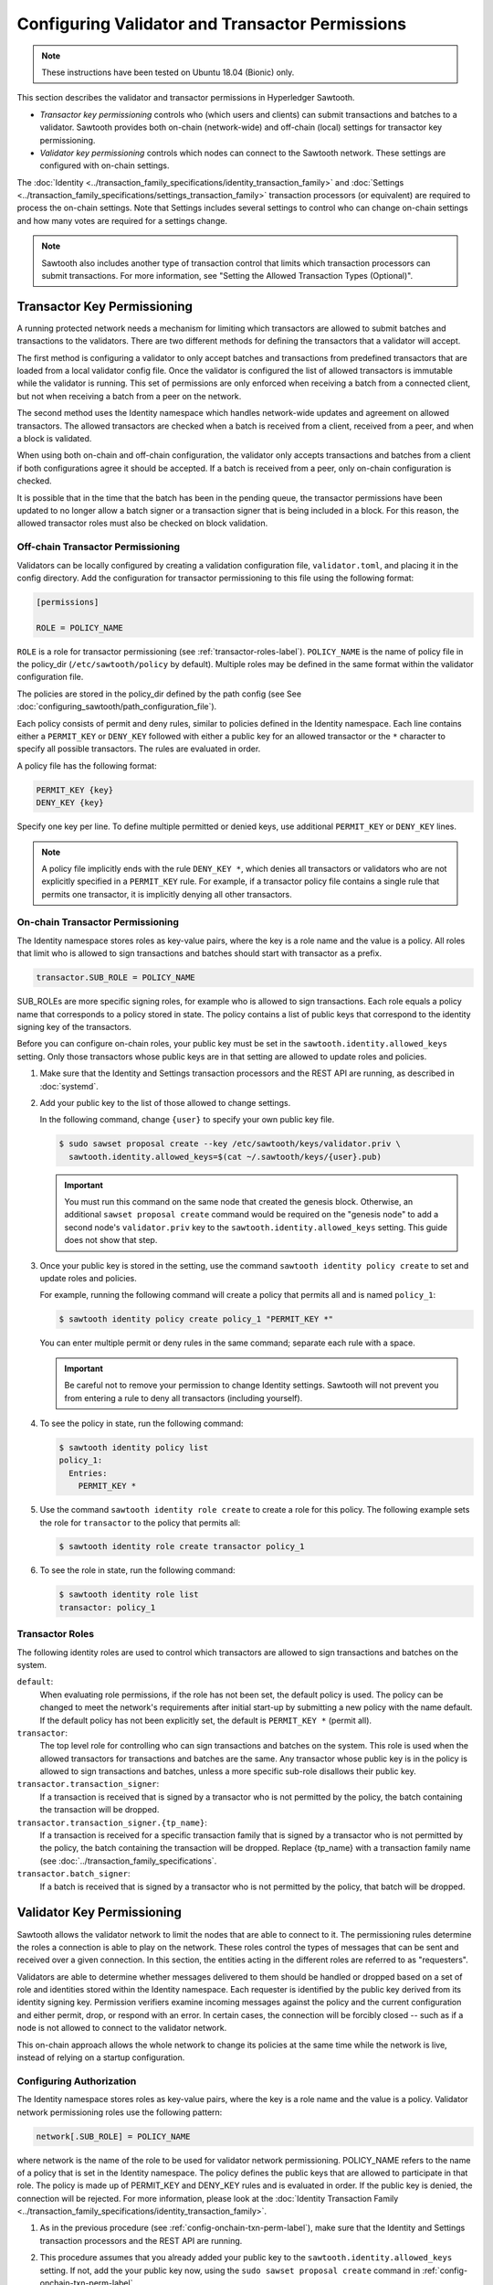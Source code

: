 ************************************************
Configuring Validator and Transactor Permissions
************************************************

.. note::

    These instructions have been tested on Ubuntu 18.04 (Bionic) only.

This section describes the validator and transactor permissions in Hyperledger
Sawtooth.

* `Transactor key permissioning` controls who (which users and clients) can
  submit transactions and batches to a validator. Sawtooth provides both
  on-chain (network-wide) and off-chain (local) settings for transactor
  key permissioning.

* `Validator key permissioning` controls which nodes can connect to the
  Sawtooth network. These settings are configured with on-chain settings.

The :doc:`Identity <../transaction_family_specifications/identity_transaction_family>`
and :doc:`Settings <../transaction_family_specifications/settings_transaction_family>`
transaction processors (or equivalent) are required to process the on-chain
settings. Note that Settings includes several settings to control who can
change on-chain settings and how many votes are required for a settings change.

.. note::

   Sawtooth also includes another type of transaction control that limits which
   transaction processors can submit transactions. For more information, see
   "Setting the Allowed Transaction Types (Optional)".

.. _transactor-key-permissioning-label:

Transactor Key Permissioning
============================

A running protected network needs a mechanism for limiting which transactors
are allowed to submit batches and transactions to the validators. There are
two different methods for defining the transactors that a validator will accept.

The first method is configuring a validator to only accept batches and
transactions from predefined transactors that are loaded from a local validator
config file. Once the validator is configured the list of allowed transactors
is immutable while the validator is running. This set of permissions are only
enforced when receiving a batch from a connected client, but not when receiving
a batch from a peer on the network.

The second method uses the Identity namespace which handles network-wide
updates and agreement on allowed transactors. The allowed transactors are
checked when a batch is received from a client, received from a peer, and
when a block is validated.

When using both on-chain and off-chain configuration, the validator only
accepts transactions and batches from a client if both configurations agree it
should be accepted. If a batch is received from a peer, only on-chain
configuration is checked.

It is possible that in the time that the batch has been in the pending queue,
the transactor permissions have been updated to no longer allow a batch signer
or a transaction signer that is being included in a block. For this reason, the
allowed transactor roles must also be checked on block validation.

.. _Off-Chain_Transactor_Permissioning:

Off-chain Transactor Permissioning
----------------------------------
Validators can be locally configured by creating a validation configuration
file, ``validator.toml``, and placing it in the config directory. Add
the configuration for transactor permissioning to this file using the following
format:

.. code-block:: none

  [permissions]

  ROLE = POLICY_NAME

``ROLE`` is a role for transactor permissioning (see
:ref:`transactor-roles-label`).
``POLICY_NAME`` is the name of policy file in the policy_dir
(``/etc/sawtooth/policy`` by default).
Multiple roles may be defined in the same
format within the validator configuration file.

The policies are stored in the policy_dir defined by the path config (see
See :doc:`configuring_sawtooth/path_configuration_file`).

Each policy consists of permit and deny rules, similar to policies defined in
the Identity namespace. Each line contains either a ``PERMIT_KEY`` or
``DENY_KEY`` followed with either a public key for an allowed
transactor or the ``*`` character to specify all possible transactors. The rules
are evaluated in order.

A policy file has the following format:

.. code-block:: none

  PERMIT_KEY {key}
  DENY_KEY {key}

Specify one key per line. To define multiple permitted or denied keys, use
additional ``PERMIT_KEY`` or ``DENY_KEY`` lines.

.. note::

   A policy file implicitly ends with the rule ``DENY_KEY *``, which denies
   all transactors or validators who are not explicitly specified in a
   ``PERMIT_KEY`` rule. For example, if a transactor policy file contains a
   single rule that permits one transactor, it is implicitly denying all
   other transactors.


.. _config-onchain-txn-perm-label:

On-chain Transactor Permissioning
---------------------------------
The Identity namespace stores roles as key-value pairs, where the key is a role
name and the value is a policy. All roles that limit who is allowed to sign
transactions and batches should start with transactor as a prefix.

.. code-block:: none

  transactor.SUB_ROLE = POLICY_NAME

SUB_ROLEs are more specific signing roles, for example who is allowed to sign
transactions. Each role equals a policy name that corresponds to a policy
stored in state. The policy contains a list of public keys that correspond
to the identity signing key of the transactors.

Before you can configure on-chain roles, your public key must be set in the
``sawtooth.identity.allowed_keys`` setting. Only those transactors whose
public keys are in that setting are allowed to update roles and policies.

1. Make sure that the Identity and Settings transaction processors and the
   REST API are running, as described in :doc:`systemd`.

#. Add your public key to the list of those allowed to change settings.

   In the following command, change ``{user}`` to specify your own public key
   file.

   .. code-block:: none

     $ sudo sawset proposal create --key /etc/sawtooth/keys/validator.priv \
       sawtooth.identity.allowed_keys=$(cat ~/.sawtooth/keys/{user}.pub)

   .. important::

      You must run this command on the same node that created the genesis
      block. Otherwise, an additional ``sawset proposal create`` command would
      be required on the "genesis node" to add a second node's
      ``validator.priv`` key to the ``sawtooth.identity.allowed_keys`` setting.
      This guide does not show that step.

#. Once your public key is stored in the setting, use the command
   ``sawtooth identity policy create`` to set and update roles and policies.

   For example, running the following command will create a policy that permits all
   and is named ``policy_1``:

   .. code-block:: console

       $ sawtooth identity policy create policy_1 "PERMIT_KEY *"

   You can enter multiple permit or deny rules in the same command; separate
   each rule with a space.

   .. important::

      Be careful not to remove your permission to change Identity settings.
      Sawtooth will not prevent you from entering a rule to deny all transactors
      (including yourself).

#. To see the policy in state, run the following command:

   .. code-block:: console

     $ sawtooth identity policy list
     policy_1:
       Entries:
         PERMIT_KEY *

#. Use the command ``sawtooth identity role create`` to create a role
   for this policy. The following example sets the role for ``transactor``
   to the policy that permits all:

   .. code-block:: console

       $ sawtooth identity role create transactor policy_1

#. To see the role in state, run the following command:

   .. code-block:: console

       $ sawtooth identity role list
       transactor: policy_1

.. _transactor-roles-label:

Transactor Roles
----------------
The following identity roles are used to control which transactors
are allowed to sign transactions and batches on the system.

``default``:
  When evaluating role permissions, if the role has not been set, the default
  policy is used. The policy can be changed to meet the network's
  requirements after initial start-up by submitting a new policy with the name
  default. If the default policy has not been explicitly set, the default
  is ``PERMIT_KEY *`` (permit all).

``transactor``:
  The top level role for controlling who can sign transactions and batches on
  the system. This role is used when the allowed
  transactors for transactions and batches are the same. Any transactor whose
  public key is in the policy is allowed to sign transactions and batches,
  unless a more specific sub-role disallows their public key.

``transactor.transaction_signer``:
  If a transaction is received that is signed by a transactor who is not
  permitted by the policy, the batch containing the transaction will be dropped.

``transactor.transaction_signer.{tp_name}``:
  If a transaction is received for a specific transaction family that is signed
  by a transactor who is not permitted by the policy, the batch containing the
  transaction will be dropped. Replace {tp_name} with a transaction family
  name (see :doc:`../transaction_family_specifications`.

``transactor.batch_signer``:
  If a batch is received that is signed by a transactor who is not permitted by
  the policy, that batch will be dropped.

Validator Key Permissioning
===========================

Sawtooth allows the validator network to
limit the nodes that are able to connect to it. The permissioning rules
determine the roles a connection is able to play on the network. These roles
control the types of messages that can be sent and received over a given
connection. In this section, the entities acting in the different roles are
referred to as "requesters".

Validators are able to determine whether messages delivered to them should
be handled or dropped based on a set of role and identities stored within the
Identity namespace. Each requester is identified by the public key derived
from its identity signing key. Permission verifiers examine incoming
messages against the policy and the current configuration and either permit,
drop, or respond with an error. In certain cases, the connection will be
forcibly closed -- such as if a node is not allowed to connect to the
validator network.

This on-chain approach allows the whole network to change its policies at the
same time while the network is live, instead of relying on a startup
configuration.

Configuring Authorization
-------------------------
The Identity namespace stores roles as key-value pairs, where the key is a role
name and the value is a policy. Validator network permissioning roles use
the following pattern:

.. code-block:: none

  network[.SUB_ROLE] = POLICY_NAME

where network is the name of the role to be used for validator network
permissioning. POLICY_NAME refers to the name of a policy that is set in the
Identity namespace. The policy defines the public keys that are allowed to
participate in that role. The policy is made up of PERMIT_KEY and DENY_KEY
rules and is evaluated in order. If the public key is denied, the connection
will be rejected. For more information, please look at the
:doc:`Identity Transaction Family <../transaction_family_specifications/identity_transaction_family>`.

1. As in the previous procedure (see :ref:`config-onchain-txn-perm-label`),
   make sure that the Identity and Settings transaction processors and the
   REST API are running.

#. This procedure assumes that you already added your public key to the
   ``sawtooth.identity.allowed_keys`` setting. If not, add the your public key
   now, using the ``sudo sawset proposal create`` command in
   :ref:`config-onchain-txn-perm-label`.

#. Create a new policy for the network role, as described in
   :ref:`config-onchain-txn-perm-label`.
   The remaining steps assume that the policy is named ``policy_2``.

#. Run the following command to set the role for network to permit all:

   .. code-block:: console

      $ sawtooth identity role create network policy_2

#. To see the role in state, run the following command:

   .. code-block:: console

      $ sawtooth identity role list
      network: policy_2

Network Roles
-------------
The following is the suggested high-level role for on-chain validator network
permissioning.

``default``:
  When evaluating role permissions, if the role has not been set, the default
  policy is used. The policy can be changed to meet the network's
  requirements after initial start-up by submitting a new policy with the name
  default. If the default policy has not been explicitly set, the default
  is ``PERMIT_KEY *`` (permit all).

``network``:
  If a validator receives a peer request from a node whose public key is not
  permitted by the policy, the message will be dropped, an
  ``AuthorizationViolation`` will be returned, and the connection will be closed.

  This role is checked by the permission verifier when the following
  messages are received:

  - ``GossipMessage``
  - ``GetPeersRequest``
  - ``PeerRegisterRequest``
  - ``PeerUnregisterRequest``
  - ``GossipBlockRequest``
  - ``GossipBlockResponse``
  - ``GossipBatchByBatchIdRequest``
  - ``GossipBatchByTransactionIdRequest``
  - ``GossipBatchResponse``
  - ``GossipPeersRequest``
  - ``GossipPeersResponse``

``network.consensus``:
  If a validator receives a ``GossipMessage`` that contains a new block published
  by a node whose public key is not permitted by the policy, the message will
  be dropped, an ``AuthorizationViolation`` will be returned, and the connection
  will be closed.


.. Licensed under Creative Commons Attribution 4.0 International License
.. https://creativecommons.org/licenses/by/4.0/
